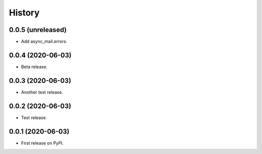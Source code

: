 =======
History
=======

0.0.5 (unreleased)
------------------

- Add async_mail.errors.


0.0.4 (2020-06-03)
------------------

- Beta release.


0.0.3 (2020-06-03)
------------------

- Another test release.


0.0.2 (2020-06-03)
------------------

- Test release.


0.0.1 (2020-06-03)
------------------

* First release on PyPI.
